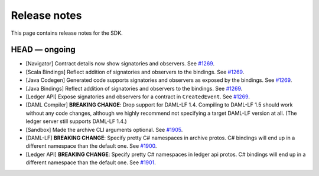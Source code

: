 .. Copyright (c) 2019 Digital Asset (Switzerland) GmbH and/or its affiliates. All rights reserved.
.. SPDX-License-Identifier: Apache-2.0

Release notes
#############

This page contains release notes for the SDK.

HEAD — ongoing
--------------

- [Navigator] Contract details now show signatories and observers.
  See `#1269 <https://github.com/digital-asset/daml/issues/1269>`__.
- [Scala Bindings] Reflect addition of signatories and observers to the bindings.
  See `#1269 <https://github.com/digital-asset/daml/issues/1269>`__.
- [Java Codegen] Generated code supports signatories and observers as exposed by the bindings.
  See `#1269 <https://github.com/digital-asset/daml/issues/1269>`__.
- [Java Bindings] Reflect addition of signatories and observers to the bindings.
  See `#1269 <https://github.com/digital-asset/daml/issues/1269>`__.
- [Ledger API] Expose signatories and observers for a contract in ``CreatedEvent``.
  See `#1269 <https://github.com/digital-asset/daml/issues/1269>`__.
- [DAML Compiler] **BREAKING CHANGE**: Drop support for DAML-LF 1.4. Compiling to DAML-LF 1.5 should work without any code changes, although we highly recommend not specifying a target DAML-LF version at all. (The ledger server still supports DAML-LF 1.4.)
- [Sandbox] Made the archive CLI arguments optional. 
  See `#1905 <https://github.com/digital-asset/daml/issues/1905>`__.
- [DAML-LF] **BREAKING CHANGE**: Specify pretty C# namespaces in archive protos. C# bindings will end up in a different namespace than the default one.
  See `#1900 <https://github.com/digital-asset/daml/issues/1900>`__.
- [Ledger API] **BREAKING CHANGE**: Specify pretty C# namespaces in ledger api protos. C# bindings will end up in a different namespace than the default one.
  See `#1901 <https://github.com/digital-asset/daml/issues/1901>`__.
